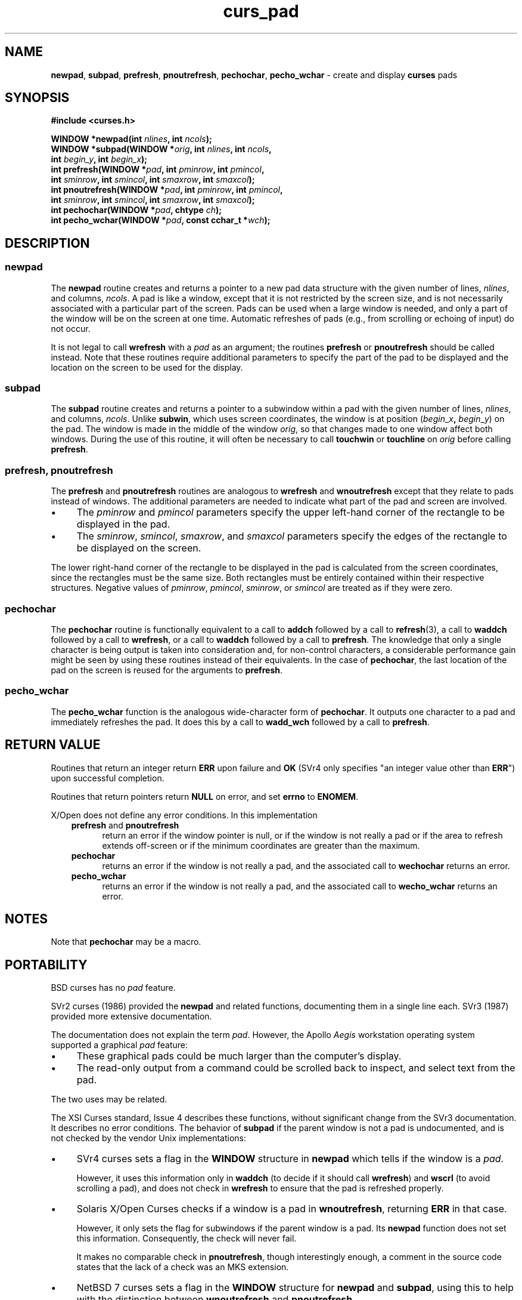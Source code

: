 .\" $OpenBSD: curs_pad.3,v 1.9 2010/01/12 23:21:59 nicm Exp $
.\"
.\"***************************************************************************
.\" Copyright 2018-2022,2023 Thomas E. Dickey                                *
.\" Copyright 1998-2015,2017 Free Software Foundation, Inc.                  *
.\"                                                                          *
.\" Permission is hereby granted, free of charge, to any person obtaining a  *
.\" copy of this software and associated documentation files (the            *
.\" "Software"), to deal in the Software without restriction, including      *
.\" without limitation the rights to use, copy, modify, merge, publish,      *
.\" distribute, distribute with modifications, sublicense, and/or sell       *
.\" copies of the Software, and to permit persons to whom the Software is    *
.\" furnished to do so, subject to the following conditions:                 *
.\"                                                                          *
.\" The above copyright notice and this permission notice shall be included  *
.\" in all copies or substantial portions of the Software.                   *
.\"                                                                          *
.\" THE SOFTWARE IS PROVIDED "AS IS", WITHOUT WARRANTY OF ANY KIND, EXPRESS  *
.\" OR IMPLIED, INCLUDING BUT NOT LIMITED TO THE WARRANTIES OF               *
.\" MERCHANTABILITY, FITNESS FOR A PARTICULAR PURPOSE AND NONINFRINGEMENT.   *
.\" IN NO EVENT SHALL THE ABOVE COPYRIGHT HOLDERS BE LIABLE FOR ANY CLAIM,   *
.\" DAMAGES OR OTHER LIABILITY, WHETHER IN AN ACTION OF CONTRACT, TORT OR    *
.\" OTHERWISE, ARISING FROM, OUT OF OR IN CONNECTION WITH THE SOFTWARE OR    *
.\" THE USE OR OTHER DEALINGS IN THE SOFTWARE.                               *
.\"                                                                          *
.\" Except as contained in this notice, the name(s) of the above copyright   *
.\" holders shall not be used in advertising or otherwise to promote the     *
.\" sale, use or other dealings in this Software without prior written       *
.\" authorization.                                                           *
.\"***************************************************************************
.\"
.\" $Id: curs_pad.3,v 1.9 2010/01/12 23:21:59 nicm Exp $
.de bP
.ie n  .IP \(bu 4
.el    .IP \(bu 2
..
.TH curs_pad 3 2023-07-01 "ncurses 6.4" "Library calls"
.na
.hy 0
.SH NAME
\fBnewpad\fP,
\fBsubpad\fP,
\fBprefresh\fP,
\fBpnoutrefresh\fP,
\fBpechochar\fP,
\fBpecho_wchar\fP \- create and display \fBcurses\fP pads
.ad
.hy
.SH SYNOPSIS
\fB#include <curses.h>\fP
.sp
\fBWINDOW *newpad(int \fInlines\fB, int \fIncols\fB);\fR
.br
\fBWINDOW *subpad(WINDOW *\fIorig\fB, int \fInlines\fB, int \fIncols\fB,\fR
      \fBint \fIbegin_y\fB, int \fIbegin_x\fB);\fR
.br
\fBint prefresh(WINDOW *\fIpad\fB, int \fIpminrow\fB, int \fIpmincol\fB,\fR
      \fBint \fIsminrow\fB, int \fIsmincol\fB, int \fIsmaxrow\fB, int \fIsmaxcol\fB);\fR
.br
\fBint pnoutrefresh(WINDOW *\fIpad\fB, int \fIpminrow\fB, int \fIpmincol\fB,\fR
      \fBint \fIsminrow\fB, int \fIsmincol\fB, int \fIsmaxrow\fB, int \fIsmaxcol\fB);\fR
.br
\fBint pechochar(WINDOW *\fIpad\fB, chtype \fIch\fB);\fR
.br
\fBint pecho_wchar(WINDOW *\fIpad\fB, const cchar_t *\fIwch\fB);\fR
.SH DESCRIPTION
.SS newpad
The \fBnewpad\fP routine creates and returns a pointer to a new pad data
structure with the given number of lines, \fInlines\fP, and columns,
\fIncols\fP.
A pad is like a window, except that it is not restricted by the
screen size, and is not necessarily associated with a particular part of the
screen.
Pads can be used when a large window is needed, and only a part of the
window will be on the screen at one time.
Automatic refreshes of pads
(e.g., from scrolling or echoing of input) do not occur.
.PP
It is not
legal to call \fBwrefresh\fP with a \fIpad\fP as an argument; the routines
\fBprefresh\fP or \fBpnoutrefresh\fP should be called instead.
Note that these
routines require additional parameters to specify the part of the pad to be
displayed and the location on the screen to be used for the display.
.SS subpad
The \fBsubpad\fP routine creates and returns a pointer to a subwindow within a
pad with the given number of lines, \fInlines\fP, and columns, \fIncols\fP.
Unlike \fBsubwin\fP, which uses screen coordinates, the window is at position
(\fIbegin\fR_\fIx\fB,\fR \fIbegin\fR_\fIy\fR) on the pad.
The window is
made in the middle of the window \fIorig\fP, so that changes made to one window
affect both windows.
During the use of this routine, it will often be
necessary to call \fBtouchwin\fP or \fBtouchline\fP on \fIorig\fP before
calling \fBprefresh\fP.
.SS prefresh, pnoutrefresh
The \fBprefresh\fP and \fBpnoutrefresh\fP routines are analogous to
\fBwrefresh\fP and \fBwnoutrefresh\fP except that they relate to pads instead
of windows.
The additional parameters are needed to indicate what part of the
pad and screen are involved.
.bP
The \fIpminrow\fP and \fIpmincol\fP parameters specify the upper
left-hand corner of the rectangle to be displayed in the pad.
.bP
The \fIsminrow\fP,
\fIsmincol\fP, \fIsmaxrow\fP, and \fIsmaxcol\fP
parameters specify the edges of the
rectangle to be displayed on the screen.
.PP
The lower right-hand corner of the
rectangle to be displayed in the pad is calculated from the screen coordinates,
since the rectangles must be the same size.
Both rectangles must be entirely
contained within their respective structures.
Negative values of
\fIpminrow\fP, \fIpmincol\fP, \fIsminrow\fP, or \fIsmincol\fP are treated as if
they were zero.
.SS pechochar
The \fBpechochar\fP routine is functionally equivalent to a call to \fBaddch\fP
followed by a call to \fBrefresh\fP(3),
a call to \fBwaddch\fP followed by a call
to \fBwrefresh\fP, or a call to \fBwaddch\fP followed by a call to
\fBprefresh\fP.
The knowledge that only a single character is being output is
taken into consideration and, for non-control characters, a considerable
performance gain might be seen by using these routines instead of their
equivalents.
In the case of \fBpechochar\fP, the last location of the pad on
the screen is reused for the arguments to \fBprefresh\fP.
.SS pecho_wchar
The \fBpecho_wchar\fP function is the analogous wide-character
form of \fBpechochar\fP.
It outputs one character to a pad and immediately refreshes the pad.
It does this by a call to \fBwadd_wch\fP followed by a call to \fBprefresh\fP.
.SH RETURN VALUE
Routines that return an integer return \fBERR\fP upon failure and \fBOK\fP
(SVr4 only specifies "an integer value other than \fBERR\fP") upon successful
completion.
.PP
Routines that return pointers return \fBNULL\fP on error, and set \fBerrno\fP
to \fBENOMEM\fP.
.PP
X/Open does not define any error conditions.
In this implementation
.RS 3
.TP 5
\fBprefresh\fP and \fBpnoutrefresh\fP
return an error
if the window pointer is null, or
if the window is not really a pad or
if the area to refresh extends off-screen or
if the minimum coordinates are greater than the maximum.
.TP 5
\fBpechochar\fP
returns an error
if the window is not really a pad, and the associated call
to \fBwechochar\fP returns an error.
.TP 5
\fBpecho_wchar\fP
returns an error
if the window is not really a pad, and the associated call
to \fBwecho_wchar\fP returns an error.
.RE
.SH NOTES
Note that \fBpechochar\fP may be a macro.
.SH PORTABILITY
BSD curses has no \fIpad\fP feature.
.PP
SVr2 curses (1986) provided the \fBnewpad\fP and related functions,
documenting them in a single line each.
SVr3 (1987) provided more extensive documentation.
.PP
The documentation does not explain the term \fIpad\fP.
However, the Apollo \fIAegis\fP workstation operating system
supported a graphical \fIpad\fP feature:
.bP
These graphical pads could be much larger than the computer's display.
.bP
The read-only output from a command could be scrolled back to inspect,
and select text from the pad.
.PP
The two uses may be related.
.PP
The XSI Curses standard, Issue 4 describes these functions,
without significant change from the SVr3 documentation.
It describes no error conditions.
The behavior of \fBsubpad\fP if the parent window is not
a pad is undocumented,
and is not checked by the vendor Unix implementations:
.bP
SVr4 curses sets a flag in the \fBWINDOW\fP structure in \fBnewpad\fP
which tells if the window is a \fIpad\fP.
.IP
However, it uses this information only in
\fBwaddch\fP (to decide if it should call \fBwrefresh\fP) and
\fBwscrl\fP (to avoid scrolling a pad),
and does not check in \fBwrefresh\fP to ensure that the pad
is refreshed properly.
.bP
Solaris X/Open Curses checks if a window is a pad in \fBwnoutrefresh\fP,
returning \fBERR\fP in that case.
.IP
However, it only sets the flag for subwindows if the parent window is a pad.
Its \fBnewpad\fP function does not set this information.
Consequently, the check will never fail.
.IP
It makes no comparable check in \fBpnoutrefresh\fP,
though interestingly enough, a comment in the source code
states that the lack of a check was an MKS extension.
.bP
NetBSD 7 curses
sets a flag in the \fBWINDOW\fP structure for \fBnewpad\fP and \fBsubpad\fP,
using this to help with the distinction between \fBwnoutrefresh\fP
and \fBpnoutrefresh\fP.
.IP
It does not check for the case where a subwindow is created in
a pad using \fBsubwin\fP or \fBderwin\fP.
.IP
The \fBdupwin\fP function returns a regular window when duplicating a pad.
Likewise, \fBgetwin\fP always returns a window, even if the saved
data was from a pad.
.PP
This implementation
.bP
sets a flag in the \fBWINDOW\fP structure for \fBnewpad\fP and \fBsubpad\fP,
.bP
allows a \fBsubwin\fP or \fBderwin\fP call to succeed having a pad parent by
forcing the subwindow to be a pad,
.bP
checks in both \fBwnoutrefresh\fP and \fBpnoutrefresh\fP to ensure
that pads and windows are handled distinctly, and
.bP
ensures that \fBdupwin\fP and \fBgetwin\fP treat
pads versus windows consistently.
.SH SEE ALSO
\fBcurses\fP(3),
\fBcurs_refresh\fP(3),
\fBcurs_touch\fP(3),
\fBcurs_addch\fP(3).
